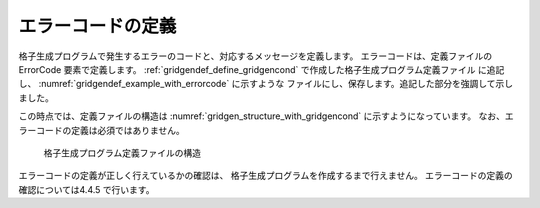 .. _gridgendef_define_errorcode:

エラーコードの定義
------------------

格子生成プログラムで発生するエラーのコードと、対応するメッセージを定義します。
エラーコードは、定義ファイルの ErrorCode 要素で定義します。
:ref:`gridgendef_define_gridgencond` で作成した格子生成プログラム定義ファイル
に追記し、 :numref:`gridgendef_example_with_errorcode` に示すような
ファイルにし、保存します。追記した部分を強調して示しました。

.. code-block:: xml
   :caption: エラーコードを追記した格子生成プログラム定義ファイルの例
   :name: gridgendef_example_with_errorcode
   :linenos:
   :emphasize-lines: 5-7

   (前略)
         </Item>
       </Tab>
     </GridGeneratingCondition>
     <ErrorCodes>
       <ErrorCode value="1" caption="IMax * JMax must be smaller than 100,000." />
     </ErrorCodes>
   </GridGeneratorDefinition>

この時点では、定義ファイルの構造は :numref:`gridgen_structure_with_gridgencond`
に示すようになっています。
なお、エラーコードの定義は必須ではありません。

.. _gridgen_structure_with_gridgencond:

.. figure:: images/gridgen_structure_with_gridgencond.png

   格子生成プログラム定義ファイルの構造

エラーコードの定義が正しく行えているかの確認は、
格子生成プログラムを作成するまで行えません。
エラーコードの定義の確認については4.4.5 で行います。
